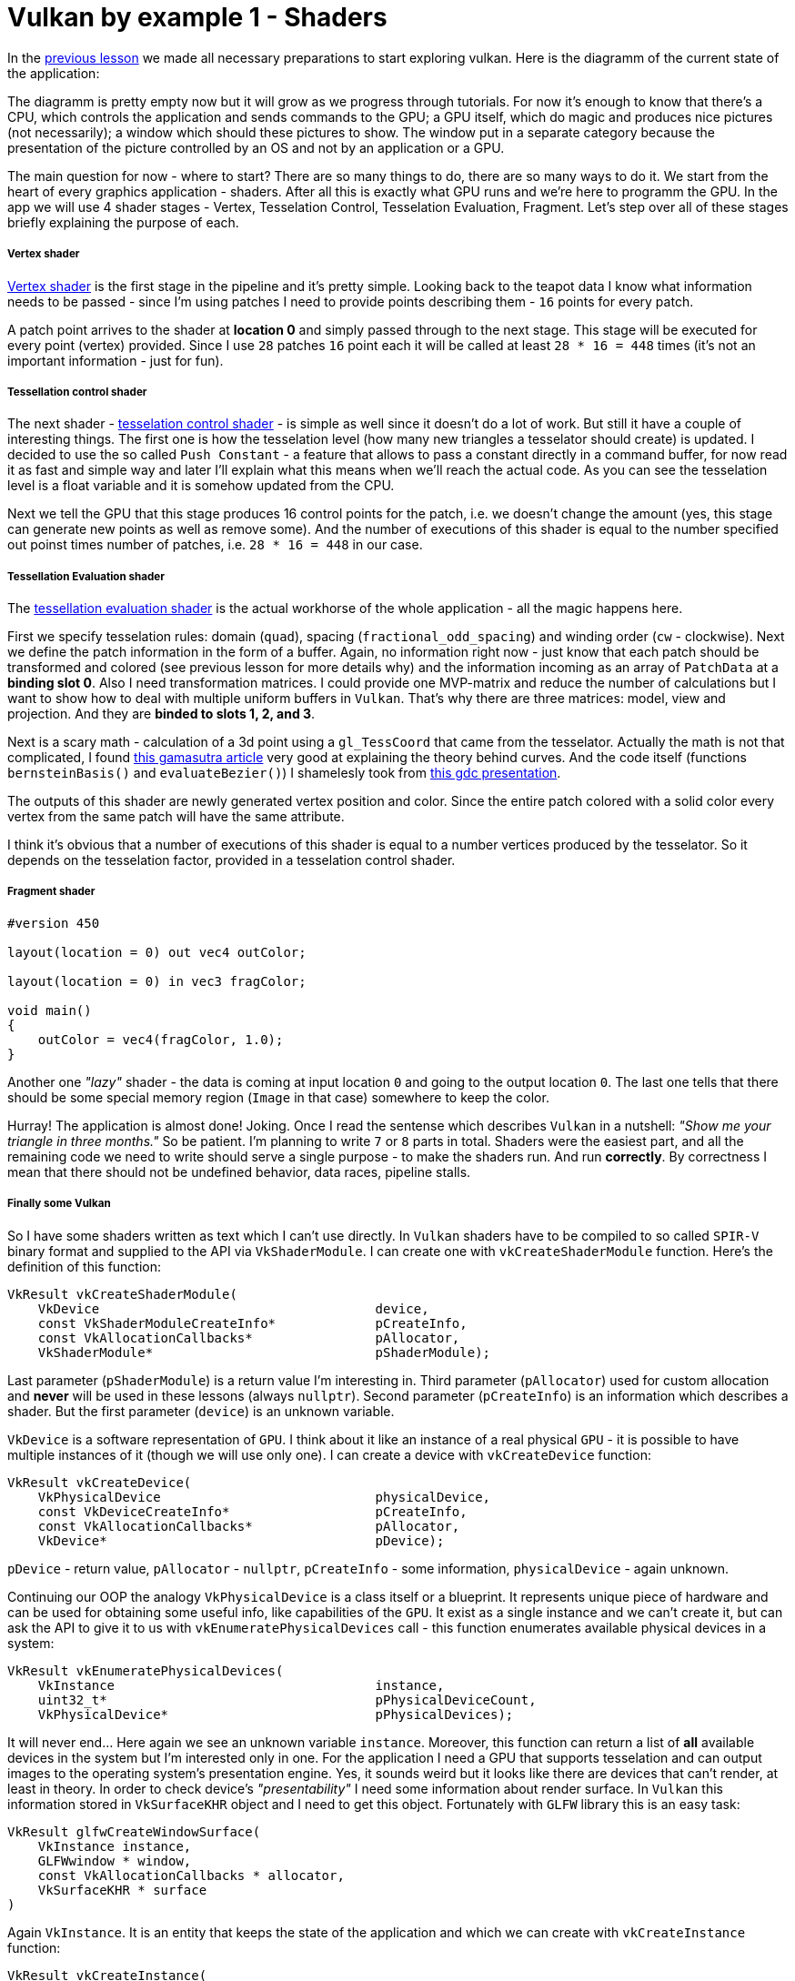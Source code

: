 = Vulkan by example 1 - Shaders
:hp-tags: c++, vulkan, glsl

In the https://TODO[previous lesson] we made all necessary preparations to start exploring vulkan. Here is the diagramm of the current state of the application:

[picture]

The diagramm is pretty empty now but it will grow as we progress through tutorials. For now it's enough to know that there's a CPU, which controls the application and sends commands to the GPU; a GPU itself, which do magic and produces nice pictures (not necessarily); a window which should these pictures to show. The window put in a separate category because the presentation of the picture controlled by an OS and not by an application or a GPU.

The main question for now - where to start? There are so many things to do, there are so many ways to do it. We start from the heart of every graphics application - shaders. After all this is exactly what GPU runs and we're here to programm the GPU. In the app we will use 4 shader stages - Vertex, Tesselation Control, Tesselation Evaluation, Fragment. Let's step over all of these stages briefly explaining the purpose of each.

===== Vertex shader

https://github.com/nikitablack/vulkan_by_example_2/blob/lesson_1/src/teapot/resources/VertexShader.vert[Vertex shader] is the first stage in the pipeline and it's pretty simple. Looking back to the teapot data I know what information needs to be passed - since I'm using patches I need to provide points describing them - `16` points for every patch.

A patch point arrives to the shader at *location 0* and simply passed through to the next stage. This stage will be executed for every point (vertex) provided. Since I use `28` patches `16` point each it will be called at least `28 * 16 = 448` times (it's not an important information - just for fun).

===== Tessellation control shader

The next shader - https://github.com/nikitablack/vulkan_by_example_2/blob/lesson_1/src/teapot/resources/TesselationControlShader.tesc[tesselation control shader] -  is simple as well since it doesn't do a lot of work. But still it have a couple of interesting things. The first one is how the tesselation level (how many new triangles a tesselator should create) is updated. I decided to use the so called `Push Constant` - a feature that allows to pass a constant directly in a command buffer, for now read it as fast and simple way and later I'll explain what this means when we'll reach the actual code. As you can see the tesselation level is a float variable and it is somehow updated from the CPU.

Next we tell the GPU that this stage produces 16 control points for the patch, i.e. we doesn't change the amount (yes, this stage can generate new points as well as remove some). And the number of executions of this shader is equal to the number specified out poinst times number of patches, i.e. `28 * 16 = 448` in our case.

===== Tessellation Evaluation shader

The https://github.com/nikitablack/vulkan_by_example_2/blob/lesson_1/src/teapot/resources/TesselationEvaluationShader.tese[tessellation evaluation shader] is the actual workhorse of the whole application - all the magic happens here.

First we specify tesselation rules: domain (`quad`), spacing (`fractional_odd_spacing`) and winding order (`cw` - clockwise). Next we define the patch information in the form of a buffer. Again, no information right now - just know that each patch should be transformed and colored (see previous lesson for more details why) and the information incoming as an array of `PatchData` at a *binding slot 0*. Also I need transformation matrices. I could provide one MVP-matrix and reduce the number of calculations but I want to show how to deal with multiple uniform buffers in `Vulkan`. That's why there are three matrices: model, view and projection. And they are *binded to slots 1, 2, and 3*.

Next is a scary math - calculation of a 3d point using a `gl_TessCoord` that came from the tesselator. Actually the math is not that complicated, I found https://www.gamasutra.com/view/feature/131755/curved_surfaces_using_bzier_.php[this gamasutra article] very good at explaining the theory behind curves. And the code itself (functions `bernsteinBasis()` and `evaluateBezier()`) I shamelesly took from http://www.gdcvault.com/play/1012740/direct3d[this gdc presentation].

The outputs of this shader are newly generated vertex position and color. Since the entire patch colored with a solid color every vertex from the same patch will have the same attribute.

I think it's obvious that a number of executions of this shader is equal to a number vertices produced by the tesselator. So it depends on the tesselation factor, provided in a tesselation control shader.

===== Fragment shader

----
#version 450

layout(location = 0) out vec4 outColor;

layout(location = 0) in vec3 fragColor;

void main()
{
    outColor = vec4(fragColor, 1.0);
}
----

Another one _"lazy"_ shader - the data is coming at input location `0` and going to the output location `0`. The last one tells that there should be some special memory region (`Image` in that case) somewhere to keep the color.

Hurray! The application is almost done! Joking. Once I read the sentense which describes `Vulkan` in a nutshell: _"Show me your triangle in three months."_ So be patient. I'm planning to write `7` or `8` parts in total. Shaders were the easiest part, and all the remaining code we need to write should serve a single purpose - to make the shaders run. And run *correctly*. By correctness I mean that there should not be undefined behavior, data races, pipeline stalls.

===== Finally some Vulkan

So I have some shaders written as text which I can't use directly. In `Vulkan` shaders have to be compiled to so called `SPIR-V` binary format and supplied to the API via `VkShaderModule`. I can create one with `vkCreateShaderModule` function. Here's the definition of this function:

----
VkResult vkCreateShaderModule(
    VkDevice                                    device,
    const VkShaderModuleCreateInfo*             pCreateInfo,
    const VkAllocationCallbacks*                pAllocator,
    VkShaderModule*                             pShaderModule);
----

Last parameter (`pShaderModule`) is a return value I'm interesting in. Third parameter (`pAllocator`) used for custom allocation and *never* will be used in these lessons (always `nullptr`). Second parameter (`pCreateInfo`) is an information which describes a shader. But the first parameter (`device`) is an unknown variable.

`VkDevice` is a software representation of `GPU`. I think about it like an instance of a real physical `GPU` - it is possible to have multiple instances of it (though we will use only one). I can create a device with `vkCreateDevice` function:

----
VkResult vkCreateDevice(
    VkPhysicalDevice                            physicalDevice,
    const VkDeviceCreateInfo*                   pCreateInfo,
    const VkAllocationCallbacks*                pAllocator,
    VkDevice*                                   pDevice);
----

`pDevice` - return value, `pAllocator` - `nullptr`, `pCreateInfo` - some information, `physicalDevice` - again unknown.

Continuing our OOP the analogy `VkPhysicalDevice` is a class itself or a blueprint. It represents unique piece of hardware and can be used for obtaining some useful info, like capabilities of the `GPU`. It exist as a single instance and we can't create it, but can ask the API to give it to us with `vkEnumeratePhysicalDevices` call - this function enumerates available physical devices in a system:

----
VkResult vkEnumeratePhysicalDevices(
    VkInstance                                  instance,
    uint32_t*                                   pPhysicalDeviceCount,
    VkPhysicalDevice*                           pPhysicalDevices);
----

It will never end... Here again we see an unknown variable `instance`. Moreover, this function can return a list of *all* available devices in the system but I'm interested only in one. For the application I need a GPU that supports tesselation and can output images to the operating system's presentation engine. Yes, it sounds weird but it looks like there are devices that can't render, at least in theory. In order to check device's _"presentability"_ I need some information about render surface. In `Vulkan` this information stored in `VkSurfaceKHR` object and I need to get this object. Fortunately with `GLFW` library this is an easy task:

----
VkResult glfwCreateWindowSurface(
    VkInstance instance,
    GLFWwindow * window,
    const VkAllocationCallbacks * allocator,
    VkSurfaceKHR * surface 
)
----

Again `VkInstance`. It is an entity that keeps the state of the application and which we can create with `vkCreateInstance` function:

----
VkResult vkCreateInstance(
    const VkInstanceCreateInfo*                 pCreateInfo,
    const VkAllocationCallbacks*                pAllocator,
    VkInstance*                                 pInstance);
----

Previously I wrote that `GLFW` library helps with creation of a surface. But this surface thing is special. `VkSurfaceKHR` - this `KHR` ending means that this object is not a part of a _standard_ vulkan, but object which can be obtained through *extensions*. Indeed, presentation is so OS specific that it's very hard to make it as a part of a standard. Or there could be some vendor specific extensions that adds some new functionality. There are instance-level extensions and device-level extensions. Extensions are just strings and I specify them like this in the application:

----
_appData.instanceExtensions.push_back(VK_EXT_DEBUG_REPORT_EXTENSION_NAME);
_appData.deviceExtensions.push_back(VK_KHR_SWAPCHAIN_EXTENSION_NAME);
----

Finally no more unknown variables! But I already forgot why do I need all this... Ah, I wanted to create `Shader Modules`.

To summarize: here's the dependency chain:

----
VkShaderModule 🡢 VkDevice 🡢 VkPhysicalDevice 🡢 VkSurfaceKHR 🡢 VkInstance 🡢 extensions
----

And here's how this chain is managed in the code:

----
// MainApplication.cpp
MainApplication::MainApplication(uint32_t const windowWidth, uint32_t const windowHeight, std::string const & appName) : MainApplication{}
{
	app::MaybeWindow const mbWindow{app::create_window(windowWidth, windowHeight, appName)};
	
	if (!mbWindow)
		throw std::runtime_error{mbWindow.error()};
	
	m_appData.window = *mbWindow;
	
	glfwSetWindowUserPointer(m_appData.window, &m_appData);
	glfwSetKeyCallback(m_appData.window, &app::on_key_press);
	glfwSetWindowSizeLimits(m_appData.window, 640, 480, GLFW_DONT_CARE, GLFW_DONT_CARE);
	glfwSetFramebufferSizeCallback(m_appData.window, app::framebuffer_size_callback);

	app::MaybeAppData mbData{app::MaybeAppData{app::get_required_window_extensions(std::move(m_appData))} // #1
	                         .and_then(app::create_instance) // #2
	                         .and_then(app::create_surface) // #3
	                         .and_then(app::get_physical_device) // #4
	                         .map(app::prepare_device_features) // #5
	                         .and_then(app::create_logical_device) // #6
	                         .and_then(app::create_shader_modules)}; // #7

	if (!mbData)
		throw std::runtime_error{mbData.error()};

	m_appData = std::move(*mbData);

	glfwSetWindowUserPointer(m_appData.window, &m_appData);
}
----

. [[anchor-getting-required-extensions-back]] <<anchor-getting-required-extensions, Getting required extensions>>
. [[anchor-creating-an-instance-back]] <<anchor-creating-an-instance, Creating an instance>>
. [[anchor-creating-a-surface-back]] <<anchor-creating-a-surface, Creating a surface>>
. [[anchor-getting-a-physical-device-back]] <<anchor-getting-a-physical-device, Getting a physical device>>
. [[anchor-preparing-physical-device-features-back]] <<anchor-preparing-physical-device-features, Preparing physical device features>>
. [[anchor-creating-a-logical-device-back]] <<anchor-creating-a-logical-device, Creating a logical device>>
. [[anchor-creating-shader-modules-back]] <<anchor-creating-shader-modules, Creating shader modules>>

Here `MaybeAppData` is an alias to `tl::expected` (a library as a replacement for non-existent yet `std::expected`, see the https://TODO[previous article]) - it can hold an an `AppData` object or be empty, hence the suffix `maybe`.

----
using MaybeAppData = tl::expected<AppData, std::string>;
----

Just look how beautiful the code is. If the first call fails all other calls will not be executed and `expected` object will hold an error instead of valid value. By this error I can find the fail reason. Each function in the chain is a standalone pure function in separate unit - that's how I'm trying to fight the verbosity of a `Vulkan` application (the number of lines easily gets over 1000 even in a simple triangle application). Now I'm going to visit each function trying to explain what it does.

[[anchor-getting-required-extensions]]
===== Getting required extensions

This one is simple because `GLFW` library helps:

----
AppData get_required_window_extensions(AppData data)
{
	uint32_t glfwExtensionCount{0};
	char const * const * const glfwExtensions{glfwGetRequiredInstanceExtensions(&glfwExtensionCount)};
		
	for (uint32_t i{0}; i < glfwExtensionCount; ++i)
		data.instanceExtensions.push_back(glfwExtensions[i]);
		
	return data;
}
----

http://www.glfw.org/docs/latest/group__vulkan.html#ga1abcbe61033958f22f63ef82008874b1[`glfwGetRequiredInstanceExtensions`] returns a list of extesion names required for surface creation. I need this list to create a `VkInstance`, i.e. I need to be sure that my system can draw anything on the screen.

NOTE: I could pass a const reference to `AppData` to avoid copying, but since I need a copy anyway to return a new the state (remember - all functions should be pure) I just let the runtime to do one.

<<anchor-getting-required-extensions-back, Back>>

[[anchor-creating-an-instance]]
===== Creating an instance

With instance extensions names I can create an instance.

----
MaybeAppData create_instance(AppData data)
{
	helpers::MaybeInstance const mbInstance{helpers::create_instance(&data.instanceExtensions, &data.layers)};
	if(!mbInstance)
		return tl::make_unexpected(mbInstance.error());
	
	data.instance = *mbInstance;
	
	return data;
}
----

where `helpers::create_instance` declared/defined in `VkObjectHelpers.h/cpp` files:

----
// VkObjectHelpers.h
using MaybeInstance = tl::expected<VkInstance, std::string>;

// VkObjectHelpers.cpp
MaybeInstance create_instance(vector<char const *> const * const extensions, std::vector<char const *> const * const layers, VkApplicationInfo const * const applicationInfo)
{
	VkInstanceCreateInfo const createInfo{get_instance_create_info(extensions, layers, applicationInfo)};
	
	VkInstance instance{VK_NULL_HANDLE};
	if (vkCreateInstance(&createInfo, nullptr, &instance) != VK_SUCCESS)
	return make_unexpected("failed to create instance");
	
	return instance;
}
----

All objects in `Vulkan` are created by providing information through corrsponding structures. For an instance this structure is `VkInstanceCreateInfo`. I isolated all structure creations in `VkStructHelpers.h/cpp` files.

NOTE: It's possible to use https://github.com/KhronosGroup/Vulkan-Hpp[Vulkan-Hpp] `c++` wrapper by `Khronos`, but I decided to go low-level in this lessons by multiple reasons - first I want to understand every bit of code and for this I want to type everything by myself, and the second reason is a `vulkan.hpp`'s size - it's almost 2MB and more than 40000 lines of code! Man, I don't want to retire waiting the compilation is done.

----
VkInstanceCreateInfo get_instance_create_info(vector<char const *> const * const extensions, vector<char const *> const * const layers, VkApplicationInfo const * const applicationInfo)
{
	VkInstanceCreateInfo info{};
	info.sType = VK_STRUCTURE_TYPE_INSTANCE_CREATE_INFO; // #1
	info.pNext = nullptr; // #2
	info.flags = 0; // #3
	info.pApplicationInfo = applicationInfo; // #4
	info.enabledLayerCount = (layers) ? static_cast<uint32_t>(layers->size()) : 0; // #5
	info.ppEnabledLayerNames = (layers) ? layers->data() : nullptr;
	info.enabledExtensionCount = (extensions) ? static_cast<uint32_t>(extensions->size()) : 0; // #6
	info.ppEnabledExtensionNames = (extensions) ? extensions->data() : nullptr;
	
	return info;
}
----

. Every structure in `Vulkan` have a corresponding name. For `VkInstanceCreateInfo` it is `VK_STRUCTURE_TYPE_INSTANCE_CREATE_INFO`, for other types - other names. I will not mention this anymore for new structures.

. Some information objects can be extended by providing another structure in `pNext` member. For example, information for device memory creation can be extended with additional data that marks memory as shared. This application will not use that feature so I will not mention it anymore.

. This structure doesn't use any flags. In future I will only describe `flags` field only if it's not empty.

. This structure can provide information about application to the driver with `VkApplicationInfo` struct. Since it's only informatical I pass a `nullptr`.

. Layers are used for debugging. In this lesson it's too early for debugging and `layers` vector is empty. Notice how arrays are passed to `Vulkan` - there's no `std::vector` or other similar data structures - only raw pointers. And every array accompanied with it's size.

. I provide extensions I got from `GLFW` window.

<<anchor-creating-an-instance-back, Back>>

[[anchor-creating-a-surface]]
===== Creating a surface

----
MaybeAppData create_surface(AppData data)
{
	assert(data.instance);
	assert(data.window);
	
	if (glfwCreateWindowSurface(data.instance, data.window, nullptr, &data.surface) != VK_SUCCESS)
		return tl::make_unexpected("failed to create window surface");
	
	return data;
}
----

Again `GLFW` library takes care of surface creation with http://www.glfw.org/docs/latest/group__vulkan.html#ga1a24536bec3f80b08ead18e28e6ae965[`glfwCreateWindowSurface`] function which returns `VkResult` indicating the result of the call. Under the hood the library calls platform specific `Vulkan` function, like `vkCreateWin32SurfaceKHR` for `Windows` which uses corresponding info structure `VkWin32SurfaceCreateInfoKHR`. But `GLFW` hides this platform dependent call and this is why I use it.

<<anchor-creating-a-surface-back, Back>>

[[anchor-getting-a-physical-device]]
===== Getting a physical device

We have the Vulkan instance and the window surface, now we can enumerate all available devices (GPUs) and select one fulfilling our needs.

----
MaybeAppData get_physical_device(AppData data)
{
	assert(data.instance);
	assert(data.surface);
	
	helpers::MaybePhysicalDevices const mbPhysicalDevices{helpers::get_physical_devices(data.instance)}; // #1
	if(!mbPhysicalDevices)
		return tl::make_unexpected(mbPhysicalDevices.error());
	
	vector<VkPhysicalDevice> const & physicalDevices{*mbPhysicalDevices};
	
	for(VkPhysicalDevice const d : physicalDevices)
	{
		if(!check_device_suitability(d, data.deviceExtensions)) // #2
			continue;
		
		MaybeSurfaceFormat const mbSurfaceFormat{get_device_surface_format(d, data.surface)}; // #3
		if(!mbSurfaceFormat)
			continue;
		
		MaybePresentMode const mbPresentMode{get_device_surface_present_mode(d, data.surface)}; // #4
		if(!mbPresentMode)
			continue;
		
		MaybeQueueFamilies const mbQueueFamilies{get_device_graphics_and_present_queue_families(d, data.surface)}; // #5
		if(!mbQueueFamilies)
			continue;
		
		data.physicalDevice = d;
		tie(data.graphicsFamilyQueueIndex, data.presentFamilyQueueIndex) = *mbQueueFamilies;
		data.surfaceFormat = *mbSurfaceFormat;
		data.surfacePresentMode = *mbPresentMode;
		
		vkGetPhysicalDeviceProperties(data.physicalDevice, &data.physicalDeviceProperties); // #6
		
		return data;
	}
	
	return tl::make_unexpected("failed to find suitable device");
}
----

As can be seen the function calls other functions. Let's investigate each in order.

. [[anchor-getting-physical-devices-back]] <<anchor-getting-physical-devices, Getting physical devices>>
. [[anchor-checking-physical-device-suitability-back]] <<anchor-checking-physical-device-suitability, Checking physical device suitability>>
. [[anchor-getting-physical-device-surface-format-back]] <<anchor-getting-physical-device-surface-format, Getting physical device surface format>>
. [[anchor-getting-physical-device-surface-present-mode-back]] <<anchor-getting-physical-device-surface-present-mode, Getting physical device surface present mode>>
. [[anchor-getting-queues-families-back]] <<anchor-getting-queues-families, Getting queues families>>
. [[anchor-getting-physical-device-properties-back]] <<anchor-getting-physical-device-properties, Getting physical device properties>>

[[anchor-getting-physical-devices]]
*Getting a physical device*

First I get all available devices in my system with the helper function:

----
MaybePhysicalDevices get_physical_devices(VkInstance const instance)
{
	assert(instance);
	
	uint32_t deviceCount{0};
	if(vkEnumeratePhysicalDevices(instance, &deviceCount, nullptr) != VK_SUCCESS || deviceCount == 0) // #a
		return make_unexpected("failed to find GPUs with Vulkan support");
	
	vector<VkPhysicalDevice> physicalDevices(deviceCount);
	if(vkEnumeratePhysicalDevices(instance, &deviceCount, physicalDevices.data()) != VK_SUCCESS) // #b
		return make_unexpected("failed to find GPUs with Vulkan support");
	
	return physicalDevices;
}
----

.. A typical pattern in `Vulkan` - if you want to get the number of something you call a function with a null argument. So I call `vkEnumeratePhysicalDevices` with last argument as `nullptr` and the implementation fills `deviceCount` with an actual number of devices.

.. This time I call `vkEnumeratePhysicalDevices` with a pointer to the container and the implementation fills the container with `deviceCount` physical devices.

<<anchor-getting-physical-devices-back, Back>>

[[anchor-checking-physical-device-suitability]]
*Checking physical device suitability*

Next I iterate over all devices and check if the current one fits our needs:

----
bool check_device_suitability(VkPhysicalDevice const physicalDevice, vector<char const *> const & requiredExtensions)
{
	VkPhysicalDeviceProperties deviceProperties{};
	vkGetPhysicalDeviceProperties(physicalDevice, &deviceProperties); // #a
	
	if (deviceProperties.deviceType != VK_PHYSICAL_DEVICE_TYPE_DISCRETE_GPU) // #b
		return false;
	
	VkPhysicalDeviceFeatures deviceFeatures{};
	vkGetPhysicalDeviceFeatures(physicalDevice, &deviceFeatures); // #c
	
	if (!deviceFeatures.tessellationShader) // #d
		return false;
	
	if (deviceProperties.limits.maxTessellationPatchSize < 16) // #e
		return false;
	
	if (!deviceFeatures.fillModeNonSolid) // #f
		return false;
	
	if (!check_required_device_extensions(physicalDevice, requiredExtensions)) // #g
		return false;
	
	return true;
}
----

.. First I get device properties with `vkGetPhysicalDeviceProperties` call. This function never fails according to specs so no checks here.

.. One of my test machines have 2 GPUs and I want to use the more powerfull one so I ignore all non discrete adapters (i.e. integrated). But if your laptop have a modern Intel GPU you can remove this check.

.. Next I get device features. The difference between properties and features is that the former is a general properties which just show the GPU capabilities while the latter can be enabled or disabled per request.

.. Here I check that a _tesselation feature_ can be enabled for the considered device.

.. Next I check the size of a patch. Remember that I'm using 16 point patches so I need to be sure the GPU knows how to deal with them. This is a GPU _property_ and it can be requested only if the corresponding _feature_ (`deviceFeatures.tessellationShader`) is supported.

.. Next feature to check is an ability to draw in wireframe mode.

.. And the last one thing to do for now is to check if required extensions are supported by the selected device. Remember, earlier I mentioned extensions and we even added some for the instance creation. You can think of instance extensions as global ones, i.e. you turn them on once per application. But device extensions can be turned on, well, per device. One of the examples of such extensions is `VK_KHR_SWAPCHAIN_EXTENSION_NAME` - the extension that is needed for swap chain creation. Since we don't know yet what is it this list of required extensions is empty. But later when we need one we just add the string to the vector. The `check_required_device_extensions` defined so:

----
bool check_required_device_extensions(VkPhysicalDevice const physicalDevice, vector<char const *> const & requiredExtensions)
{
	app::helpers::MaybeExtensionProperties mbExtensions{app::helpers::get_physical_device_device_extension_properties(physicalDevice)};
	if(!mbExtensions)
		return false;
	
	vector<VkExtensionProperties> const & availableExtensions{*mbExtensions};
	
	for (char const * element : requiredExtensions)
	{
		if (find_if(begin(availableExtensions), end(availableExtensions), [element](VkExtensionProperties const & extensionProp) { return strcmp(element, extensionProp.extensionName) == 0; }) == end(availableExtensions))
			return false;
	}
	
	return true;
}
----

Where the helper function lools like this:

----
MaybeExtensionProperties get_physical_device_device_extension_properties(VkPhysicalDevice const physicalDevice)
{
	assert(physicalDevice);
	
	uint32_t extensionCount{0};
	if (vkEnumerateDeviceExtensionProperties(physicalDevice, nullptr, &extensionCount, nullptr) != VK_SUCCESS)
		return make_unexpected("failed to get physical device extension properties");
	
	vector<VkExtensionProperties> extensions(extensionCount);
	if (vkEnumerateDeviceExtensionProperties(physicalDevice, nullptr, &extensionCount, extensions.data()) != VK_SUCCESS)
		return make_unexpected("failed to get physical device extension properties");
	
	return extensions;
}
----

Here we see the familiar pattern for obtaining the list of elements of unknown size in Vulkan.

<<anchor-checking-physical-device-suitability-back, Back>>

[[anchor-getting-physical-device-surface-format]]
*Getting physical device surface format*

Next I try to get an underlying window surface format - we need to know it since we want to render to that surface and we want our picture to be correct.

----
MaybeSurfaceFormat get_device_surface_format(VkPhysicalDevice const physicalDevice, VkSurfaceKHR const surface)
{
	app::helpers::MaybePhysicalDevicesSurfaceFormats const mbFormats{app::helpers::get_physical_devices_surface_formats(physicalDevice, surface)}; // #a
	if (!mbFormats)
		return tl::make_unexpected(mbFormats.error());
	
	vector<VkSurfaceFormatKHR> const formats{*mbFormats};

	if (formats.size() == 1 && formats[0].format == VK_FORMAT_UNDEFINED)
		return VkSurfaceFormatKHR{VK_FORMAT_B8G8R8A8_UNORM, VK_COLOR_SPACE_SRGB_NONLINEAR_KHR}; // #b
	
	if (auto const it = find_if(begin(formats), end(formats), [](VkSurfaceFormatKHR const f) { return f.format == VK_FORMAT_B8G8R8A8_UNORM && f.colorSpace == VK_COLOR_SPACE_SRGB_NONLINEAR_KHR; }); it != end(formats))
		return VkSurfaceFormatKHR{VK_FORMAT_B8G8R8A8_UNORM, VK_COLOR_SPACE_SRGB_NONLINEAR_KHR}; // #c
	
	return formats[0]; // #d
}
----

.. `get_physical_devices_surface_formats` lives in the helper file:

----
MaybePhysicalDevicesSurfaceFormats get_physical_devices_surface_formats(VkPhysicalDevice const physicalDevice, VkSurfaceKHR const surface)
{
	assert(physicalDevice);
	assert(surface);
	
	uint32_t formatsCount{0};
	if (vkGetPhysicalDeviceSurfaceFormatsKHR(physicalDevice, surface, &formatsCount, nullptr) != VK_SUCCESS)
		return make_unexpected("failed to get physical device surface formats");
	
	vector<VkSurfaceFormatKHR> formats(formatsCount);
	if (formatsCount == 0 || vkGetPhysicalDeviceSurfaceFormatsKHR(physicalDevice, surface, &formatsCount, formats.data()) != VK_SUCCESS)
		return make_unexpected("failed to get physical device surface formats");
	
	return formats;
}
----

Nothing new or anything to talk about. It just gives us the list of all formats gpu supports for the given device and the surface.

[start=2]
.. Having a list of supported formats for the selected device we need to choose the one we will use. Here's a quote from the specification:

[source]
----
If pSurfaceFormats includes just one entry, whose value for format is VK_FORMAT_UNDEFINED, surface has no preferred format. In this case, the application can use any valid VkFormat value.
----

So if this condition is true I simply return `VK_FORMAT_B8G8R8A8_UNORM` as format and `VK_COLOR_SPACE_SRGB_NONLINEAR_KHR` as a color space.

[start=3]
.. If the previous condition was not true I iterate over all supported formats searching for the one I like (`{VK_FORMAT_B8G8R8A8_UNORM, VK_COLOR_SPACE_SRGB_NONLINEAR_KHR}`).

.. Finally if the desired format was not found I just return the first one.

<<anchor-getting-physical-device-surface-format-back, Back>>

[[anchor-getting-physical-device-surface-present-mode]]
*Getting physical device surface present mode*

Next I try to get an underlying window surface pesent mode. As you now a monitor works with some fequency. For example, if the monitor have the frequency 60Hz it needs to present a picture every 1/60th of a second. The OS takes care about this presentation and all we need to do is to provide presentation engine an image to show. Also you may know that a monitors displays a picture not immidiately but line by line, it just do it very fast. Now think what can happen if,say the engine displayed a half of the picture and we provided a new one? Right - the engine continues to present but the picture it started with but the new one. So on the screen we have the combination of two images - so called _tearing_. Sometimes this is a desirable behavior and sometimes we want to avoid it. This is why we need to specify a presentation mode. And this is how I do it in code:

----
MaybePresentMode get_device_surface_present_mode(VkPhysicalDevice const physicalDevice, VkSurfaceKHR const surface)
{
	app::helpers::MaybePhysicalDevicesSurfacePresentModes const mbPresentModes{app::helpers::get_physical_device_surface_present_modes(physicalDevice, surface)}; // #a
	if (!mbPresentModes)
		return tl::make_unexpected(mbPresentModes.error());
	
	vector<VkPresentModeKHR> const presentModes{*mbPresentModes};

	if (auto const it = find(begin(presentModes), end(presentModes), VK_PRESENT_MODE_MAILBOX_KHR); it != end(presentModes)) // #b
		return VK_PRESENT_MODE_MAILBOX_KHR;
	
	if (auto const it = find(begin(presentModes), end(presentModes), VK_PRESENT_MODE_IMMEDIATE_KHR); it != end(presentModes)) // #c
		return VK_PRESENT_MODE_IMMEDIATE_KHR;
	
	return VK_PRESENT_MODE_FIFO_KHR; // #d
}
----

.. `get_physical_device_surface_present_modes` is in the helper file:

----
MaybePhysicalDevicesSurfacePresentModes get_physical_device_surface_present_modes(VkPhysicalDevice const physicalDevice, VkSurfaceKHR const surface)
{
	assert(physicalDevice);
	assert(surface);
	
	uint32_t presentModesCount{0};
	if (vkGetPhysicalDeviceSurfacePresentModesKHR(physicalDevice, surface, &presentModesCount, nullptr) != VK_SUCCESS)
		return make_unexpected("failed to get physical device surface present modes");
	
	vector<VkPresentModeKHR> presentModes(presentModesCount);
	if (presentModesCount == 0 || vkGetPhysicalDeviceSurfacePresentModesKHR(physicalDevice, surface, &presentModesCount, presentModes.data()) != VK_SUCCESS)
		return make_unexpected("failed to get physical device surface present modes");
	
	return presentModes;
}
----

Nothing spesial here.

[start=2]
.. If we don't want the tearing in our application we tell presentation engine to use it's internal queue - now the pending requests will be added to that queue and when the engine is ready to display it aquires the image from the queue begining by removing it. So we never see the tearing. `VK_PRESENT_MODE_MAILBOX_KHR` tells engine to use a single-entry queue, meaning that the pending requests will be replaced by newest ones. There's no guarantee that the GPU supports this mode.

.. If the previous attempt to find a mode was not succesfull we try to find another one - `VK_PRESENT_MODE_IMMEDIATE_KHR`. This mode does not use a queue so it behaves like I described above - with a possible tearing. The mode is not guaranteed to be presented.

.. `VK_PRESENT_MODE_FIFO_KHR` is the only mode required to be supported so I return it if previous attempts failed. This mode uses a queue as well but the size is not specified (I suppose it's implementation-defined). The difference with `VK_PRESENT_MODE_MAILBOX_KHR` is  that if the queue is full the application will be blocked until the engine remove available image and free the place in the queue.

<<anchor-getting-physical-device-surface-present-mode-back, Back>>

[[anchor-getting-queues-families]]
*Getting queues families*

In this step I'm trying to get so called _queue families_ for the device. As you may know the CPU communicates with the GPU via commands. In Vulkan we record these commands with special functions like `vkCmdDraw` or `vkCmdBindVertexBuffers` to a so called _command buffer_. After a set of commands is ready it needs to be sent to the device. We don't send it directly but put to some queue and the implementation later consumes that queue. I understand these queues as connections between the CPU and the GPU (software connections of course). Vulkan defines 5 different family queues - `VK_QUEUE_GRAPHICS_BIT`, `VK_QUEUE_COMPUTE_BIT`, `VK_QUEUE_TRANSFER_BIT`, `VK_QUEUE_SPARSE_BINDING_BIT` and `VK_QUEUE_PROTECTED_BIT`. Each queue supports certain operations so we need to be carefull when submiting commands. Specification tells supported queue type for every command. There's one guarantee from Vulkan that graphics queue (`VK_QUEUE_GRAPHICS_BIT`) supports transfer operations as well, so if you have to submit a transfer command you can do it with that queue, no need to create a transfer queue (`VK_QUEUE_TRANSFER_BIT`).

So why do we need multiple queue families? Well, in theory using multiple queues can speed up the application - the submission of commands hapeens in parallel. And you know the word _parralel_ is the sinonym to _good_. How this works is described by Matt Pettineo (aka MJP) in these https://mynameismjp.wordpress.com/2018/03/06/breaking-down-barriers-part-1-whats-a-barrier/[amazing article series].

There's another thing. Each queue family can have *multiple* queues, hence the name _family_. So, again in theory, you can use multiple queues from the same family to submit commands faster, you just need a proper GPU. 

----
MaybeQueueFamilies get_device_graphics_and_present_queue_families(VkPhysicalDevice const physicalDevice, VkSurfaceKHR const surface)
{
	vector<VkQueueFamilyProperties> const queueFamilies{app::helpers::get_queue_family_properties(physicalDevice)}; // #a
	
	for (size_t i{0}; i < queueFamilies.size(); ++i) // #b
	{
		VkQueueFamilyProperties queueFamily{queueFamilies[i]};
		
		if (queueFamily.queueCount > 0 && (queueFamily.queueFlags & VK_QUEUE_GRAPHICS_BIT))
		{
			VkBool32 presentSupported{VK_FALSE};
			vkGetPhysicalDeviceSurfaceSupportKHR(physicalDevice, static_cast<uint32_t>(i), surface, &presentSupported);
			
			if (presentSupported)
				return make_tuple(static_cast<uint32_t>(i), static_cast<uint32_t>(i));
		}
	}
	
	int graphicsQueueIndex{-1};
	for (size_t i{0}; i < queueFamilies.size(); ++i) // #c
	{
		VkQueueFamilyProperties queueFamily{queueFamilies[i]};
		
		if (queueFamily.queueCount > 0 && queueFamily.queueFlags & VK_QUEUE_GRAPHICS_BIT)
		{
			graphicsQueueIndex = static_cast<int>(i);
			break;
		}
	}
	
	if (graphicsQueueIndex == -1)
		return tl::make_unexpected("failed to find graphics queue");
	
	int presentQueueIndex{-1};
	for (size_t i{0}; i < queueFamilies.size(); ++i) // #d
	{
		VkQueueFamilyProperties const queueFamily{queueFamilies[i]};
		
		if (queueFamily.queueCount > 0)
		{
			VkBool32 presentSupported{VK_FALSE};
			vkGetPhysicalDeviceSurfaceSupportKHR(physicalDevice, static_cast<uint32_t>(i), surface, &presentSupported);
			
			if (presentSupported)
			{
				presentQueueIndex = static_cast<int>(i);
				break;
			}
		}
	}
	
	if (presentQueueIndex == -1)
		return tl::make_unexpected("failed to find present queue");
	
	return make_tuple(static_cast<uint32_t>(graphicsQueueIndex), static_cast<uint32_t>(presentQueueIndex)); // #e
}
----

.. First I get all available families for the given device.

----
vector<VkQueueFamilyProperties> get_queue_family_properties(VkPhysicalDevice const physicalDevice)
{
	uint32_t queueFamilyCount{0};
	vkGetPhysicalDeviceQueueFamilyProperties(physicalDevice, &queueFamilyCount, nullptr);

	vector<VkQueueFamilyProperties> queueFamilies(queueFamilyCount);
	vkGetPhysicalDeviceQueueFamilyProperties(physicalDevice, &queueFamilyCount, queueFamilies.data());

	return queueFamilies;
}
----

I bet you already can recognize this pattern with closed eyes. Function `vkGetPhysicalDeviceQueueFamilyProperties` can't fail and I return the result directly.

[start=2]
.. Next I try to find proper family queue. In my application I will use 2 different queus. I need to render, i.e. call graphic commands, so `VK_QUEUE_GRAPHICS_BIT` is needed for sure. I check it with a line `queueFamily.queueFlags & VK_QUEUE_GRAPHICS_BIT`. Also I need to present the final image so I need to be sure that the queue family can do this. Function `vkGetPhysicalDeviceSurfaceSupportKHR` takes a device, a family index and a surface and sets `presentSupported` to `true` if the provided queue supports presentation for the provided device and surface. In this block I try to find a single queue which supports both operations. If it found I return family index - the same for both queue families.

.. If the previous search failed I try to find a queue which can do graphics only. If there's no such queue we are doomed and have to run to the nearest shop to buy a modrn GPU.

.. Here I continue my search - try to find a queue which can do presentation only.

.. If both graphics and present queue family indices were found I return them as a tuple.

<<anchor-getting-queues-families-back, Back>>

[[anchor-getting-physical-device-properties]]
*Getting physical device properties*

If the previous step was successfull we got aphysical device that fits our needs. Now I save the information we gathered to a state object. If there was a fail during one of the requests I continue to search.

<<anchor-getting-physical-device-properties-back, Back>>

That's was a lenghty funtion. Thankfully there are not many such a verbose actions so let's move on.

<<anchor-getting-a-physical-device-back, Back>>

[[anchor-preparing-physical-device-features]]
===== Preparing device features.

Since we have a physical device at this point we can create a logical device `VkDevice` with `vkCreateDevice()`. One of the parameters in this function is `VkPhysicalDeviceFeatures`. We can request these features with `vkGetPhysicalDeviceFeatures` as we did when requested for the device suitability and just pass them as it is. But in this case we will activate all supported features even those we are not interested in. This can lead to performance loss. For example, `robustBufferAccess` is not needed for my application and this is what documantation says:

[source]
----
Some features, such as robustBufferAccess, may incur a run-time performance cost. Application writers should carefully consider the implications of enabling all supported features.
----

So I turn on only what I need - tesselation and wireframe rendering.

----
AppData prepare_device_features(AppData data)
{
	data.physicalDeviceFeatures.tessellationShader = VK_TRUE;
	data.physicalDeviceFeatures.fillModeNonSolid = VK_TRUE;
	data.physicalDeviceFeatures.vertexPipelineStoresAndAtomics = VK_TRUE;
	
	return data;
}
----

NOTE: At the moment of writing the validation layers (this topic not covered yet) reports a false error - `Shader requires vertexPipelineStoresAndAtomics but is not enabled on the device`. Though if you look at the tesselation eveluation shader declaration you will see that I marked one of the buffers as `readonly`. This is indeed a bug and already was reported https://github.com/KhronosGroup/Vulkan-ValidationLayers/issues/73[here].

<<anchor-preparing-physical-device-features-back, Back>>

[[anchor-creating-a-logical-device]]
===== Creating logical device

Now it's time for the logical device. Remember, the logical device is a software representation of the gpu and it's needed almost for every other Vulkan function call.

----
MaybeAppData create_logical_device(AppData data)
{
	assert(data.physicalDevice);
	
	std::vector<uint32_t> queueIndices{data.graphicsFamilyQueueIndex}; // #1
	std::vector<std::vector<float>> queueNumAndPriorities{{1.0f}}; // #2
	
	if(data.graphicsFamilyQueueIndex != data.presentFamilyQueueIndex) // #3
	{
		queueIndices.push_back(data.presentFamilyQueueIndex);
		queueNumAndPriorities.push_back({1.0f});
	}
	
	helpers::MaybeDevice const mbDevice{helpers::create_device(data.physicalDevice, &queueIndices, &queueNumAndPriorities, &data.physicalDeviceFeatures, &data.deviceExtensions)}; // #4
	if(!mbDevice)
		return tl::make_unexpected(mbDevice.error());
	
	data.device = *mbDevice;
	
	return data;
}
----

. When creating a logical device we need to tell the driver which queues will be used with the selected gpu. When we selected a physical device we got a couple of queues we need for the application (graphics and present queues) in the form of indices. When the logical device is created the specified queues will be creatte as well.

. If within the family multiple queues are used we can specify priorities for them. A queue with a higher priority theoretically can get more processing time than a queue with a lower priority. In the demo I will use only one queue per family so I simply leave priorities set to 1. By the way, the valid range is in 0.0 - 1.0 interval.

. As I told before the application uses two queues - graphics (for rendering and copy operations) and present (for presenting). It is absolutely valid that a single queue can handle both types of operations and most likely your GPU have such a queue. But for the safety we need to deal with the situation when they are different. So if they are I just provide the index and priority.

. Now I pass the parameters to a helper function:

----
MaybeDevice create_device(VkPhysicalDevice const physicalDevice, vector<uint32_t> const * const queueIndices, vector<vector<float>> const * const queuePriorities, VkPhysicalDeviceFeatures const * const features, vector<char const *> const * const extensions)
{
	assert(physicalDevice);
	assert(queueIndices);
	assert(!queueIndices->empty());
	assert(queuePriorities);
	assert(queueIndices->size() == queuePriorities->size());
	
	vector<VkDeviceQueueCreateInfo> queueCreateInfos{}; // #a
	queueCreateInfos.reserve(queueIndices->size());
	
	for(size_t i{0}; i < queueIndices->size(); ++i)
		queueCreateInfos.push_back(get_device_queue_create_info(queueIndices->at(i), &queuePriorities->at(i))); // #b
	
	VkDeviceCreateInfo const createInfo{get_device_create_info(&queueCreateInfos, features, extensions)}; // #c
	
	VkDevice device{VK_NULL_HANDLE};
	if (vkCreateDevice(physicalDevice, &createInfo, nullptr, &device) != VK_SUCCESS) // #d
		return make_unexpected("failed to create logical device");
	
	return device;
}
----

.. First I reserve a place for `VkDeviceQueueCreateInfo`. I will repeat that in the application the maximum number of queues can be 2 (for graphics and present queue) but usually it will be 1 since most hardware provide a queue that supports both types of operations.

.. Next I create an info for every queue that should be created:

----
VkDeviceQueueCreateInfo get_device_queue_create_info(uint32_t const queueFamilyIndex, vector<float> const * const queuePriorities)
{
	assert(queuePriorities);
	assert(!queuePriorities->empty());
	
	VkDeviceQueueCreateInfo info{};
	info.sType = VK_STRUCTURE_TYPE_DEVICE_QUEUE_CREATE_INFO;
	info.pNext = nullptr;
	info.flags = 0;
	info.queueFamilyIndex = queueFamilyIndex;
	info.queueCount = static_cast<uint32_t>(queuePriorities->size());
	info.pQueuePriorities = queuePriorities->data();
	
	return info;
}
----

[start=3]
.. Next is a logical device info:

----
VkDeviceCreateInfo get_device_create_info(vector<VkDeviceQueueCreateInfo> const * const queueCreateInfos, VkPhysicalDeviceFeatures const * const deviceFeatures, vector<char const *> const * const deviceExtensions)
{
	assert(queueCreateInfos);
	assert(!queueCreateInfos->empty());
	
	VkDeviceCreateInfo info{};
	info.sType = VK_STRUCTURE_TYPE_DEVICE_CREATE_INFO;
	info.pNext = nullptr;
	info.flags = 0;
	info.queueCreateInfoCount = static_cast<uint32_t>(queueCreateInfos->size());
	info.pQueueCreateInfos = queueCreateInfos->data();
	info.enabledLayerCount = 0;
	info.ppEnabledLayerNames = nullptr;
	info.enabledExtensionCount = deviceExtensions ? static_cast<uint32_t>(deviceExtensions->size()) : 0;
	info.ppEnabledExtensionNames = deviceExtensions ? deviceExtensions->data() : nullptr;
	info.pEnabledFeatures = deviceFeatures;
	
	return info;
}
----

At this point you should know every parameter meaning so I will not stop to describe them. Just mention that for now there's no any device extensions.

[start=4]
.. And finaly a Vulkan call. `vkCreateDevice` takes a physical device which logical representation we need and filled info structure and outputs created `VkDevice`.

Haleluja! Now we have everything for our shaders.

<<anchor-creating-a-logical-device-back, Back>>

[[anchor-creating-shader-modules]]
===== Creating shader modules

And again, shader modules creation is done in a standalone function:

----
MaybeAppData create_shader_modules(AppData data)
{
	assert(data.device);
	
	{
		MaybeShaderData const mbShaderData{load_shader("VertexShader.spv")}; // #1
		if (!mbShaderData)
			tl::make_unexpected(mbShaderData.error());

		helpers::MaybeShaderModule const mbVertexShaderModule{helpers::create_shader_module(data.device, &(*mbShaderData))}; // #2
		if (!mbVertexShaderModule)
			return tl::make_unexpected(mbVertexShaderModule.error());

		data.vertexShaderModule = *mbVertexShaderModule;
	}

	{
		MaybeShaderData const mbShaderData{load_shader("TesselationControlShader.spv")};
		if (!mbShaderData)
			tl::make_unexpected(mbShaderData.error());

		helpers::MaybeShaderModule const mbTessControlShaderModule{helpers::create_shader_module(data.device, &(*mbShaderData))};
		if (!mbTessControlShaderModule)
			return tl::make_unexpected(mbTessControlShaderModule.error());

		data.tessControlShaderModule = *mbTessControlShaderModule;
	}

	{
		MaybeShaderData const mbShaderData{load_shader("TesselationEvaluationShader.spv")};
		if (!mbShaderData)
			tl::make_unexpected(mbShaderData.error());

		helpers::MaybeShaderModule const mbTessEvaluationShaderModule{helpers::create_shader_module(data.device, &(*mbShaderData))};
		if (!mbTessEvaluationShaderModule)
			return tl::make_unexpected(mbTessEvaluationShaderModule.error());

		data.tessEvaluationShaderModule = *mbTessEvaluationShaderModule;
	}

	{
		MaybeShaderData const mbShaderData{load_shader("FragmentShader.spv")};
		if (!mbShaderData)
			tl::make_unexpected(mbShaderData.error());

		helpers::MaybeShaderModule const mbFragmentShaderModule{helpers::create_shader_module(data.device, &(*mbShaderData))};
		if (!mbFragmentShaderModule)
			return tl::make_unexpected(mbFragmentShaderModule.error());

		data.fragmentShaderModule = *mbFragmentShaderModule;
	}

	return data;
}
----

. [[anchor-loading-a-shader-binary-back]] <<anchor-loading-a-shader-binary, Loading a shader binary>>
. [[anchor-creating-a-shader-module-back]] <<anchor-creating-a-shader-module, Creating a shader module>>

[[anchor-loading-a-shader-binary]]
*Loading a shader binary*

In order to create a shader module we need to load a compiled 'SPIR-V' data:

----
using MaybeShaderData = tl::expected<vector<char>, string>;

MaybeShaderData load_shader(string const & fileName)
{
	ifstream file{fileName, ios::ate | ios::binary}; // #a

	if (!file.is_open())
		return tl::make_unexpected("failed to open shader file");

	size_t const fileSize{static_cast<size_t>(file.tellg())};
	vector<char> buffer(fileSize);

	file.seekg(0);
	file.read(buffer.data(), fileSize);

	file.close();

	if (!file)
		return tl::make_unexpected("failed to read shader file");

	if (buffer.empty() || buffer.size() % 4 != 0) // #b
		return tl::make_unexpected("failed to read shader file");

	return buffer;
}
----

.. With a help of usual standard binary stream we load specified file. Here we search for the file in the same folder as executable.

.. Specification requires that the size of a code to be a multiple of 4 and here we check that everything is ok.

<<anchor-loading-a-shader-binary-back, Back>>

[[anchor-creating-a-shader-module]]
*Creating a shader module*

Another helper function:

----
MaybeShaderModule create_shader_module(VkDevice const device, vector<char> const * const shaderCode)
{
	assert(device);
	
	VkShaderModuleCreateInfo createInfo{get_shader_module_create_info(shaderCode)};
	
	VkShaderModule shaderModule{VK_NULL_HANDLE};
	if (vkCreateShaderModule(device, &createInfo, nullptr, &shaderModule) != VK_SUCCESS)
		return make_unexpected("failed to create shader module");
	
	return shaderModule;
}
----

As usual I need a structure first:

----
VkShaderModuleCreateInfo get_shader_module_create_info(vector<char> const * const shaderCode)
{
	assert(shaderCode);
	assert(!shaderCode->empty());
	assert(shaderCode->size() % 4 == 0);
	
	VkShaderModuleCreateInfo info{};
	info.sType = VK_STRUCTURE_TYPE_SHADER_MODULE_CREATE_INFO;
	info.pNext = nullptr;
	info.flags = 0;
	info.codeSize = shaderCode->size();
	info.pCode = reinterpret_cast<uint32_t const *>(shaderCode->data()); // #a
	
	return info;
}
----

.. Rather strange that the code should be passed as a pointer to `uint32_t` instead of expected pointer to `char`. A code with reinterpret casting always looks very suspicious to me but I double checked - there's no undefined behavior.

With the structure a can call `vkCreateShaderModule` to create a shader module.

<<anchor-creating-a-shader-module-back, Back>>

This steps should be repeated for every shader type. Since they are identical I will not describe them.

One more thing must be said about the shaders. Previously I wrote that each shader source should be compiled with a special tool called `glslangValidator`. It is very tedious to recompile each shader after a tine change so it would be cool to add shader compilation as a part of the build process. I wrote a CMake function that creates a target for provided shaders and adds it as a dependency to a main application so if something changed the data will be recompiled during the normal application build (or you can build each target separately if you wish).

----
function(addCompileShadersCommand)
    cmake_parse_arguments(addCompileShadersCommand "" "TARGET_NAME;OUTPUT_DIR" "SHADERS" ${ARGN})

    if(NOT addCompileShadersCommand_TARGET_NAME)
        message(FATAL_ERROR "Provide unique target name")
    endif()

    if(NOT addCompileShadersCommand_SHADERS)
        message(FATAL_ERROR "At least one shader file name should be provided")
    endif()

    set(FILE_NAMES "")
    set(OUTPUT_PATHS "")

    foreach(shader ${addCompileShadersCommand_SHADERS})
        get_filename_component(VAR ${shader} NAME_WE)
        list(APPEND FILE_NAMES ${VAR})
        list(APPEND OUTPUT_PATHS ${addCompileShadersCommand_OUTPUT_DIR}/${VAR}.spv)

        add_custom_command(OUTPUT ${addCompileShadersCommand_OUTPUT_DIR}/${VAR}.spv
                COMMAND ${GLSL_VALIDATOR} -V ${shader} -o ${addCompileShadersCommand_OUTPUT_DIR}/${VAR}.spv
                DEPENDS ${shader}
                )
    endforeach()

    add_custom_target(${addCompileShadersCommand_TARGET_NAME}
            DEPENDS ${OUTPUT_PATHS}
            COMMENT "Compiling ${FILE_NAMES}"
            )

    add_dependencies(teapot ${addCompileShadersCommand_TARGET_NAME})
endfunction()
----

The function expects a target name, an output directory and a list of shader files. And it's called like this:

----
addCompileShadersCommand(TARGET_NAME shaders
        OUTPUT_DIR ${CMAKE_BINARY_DIR}/bin
        SHADERS
        ${CMAKE_CURRENT_SOURCE_DIR}/resources/VertexShader.vert
        ${CMAKE_CURRENT_SOURCE_DIR}/resources/TesselationControlShader.tesc
        ${CMAKE_CURRENT_SOURCE_DIR}/resources/TesselationEvaluationShader.tese
        ${CMAKE_CURRENT_SOURCE_DIR}/resources/FragmentShader.frag
        )
----

Of cource it's possible to create a separate target for every shader but I decided to place everything into one.

<<anchor-creating-shader-modules-back, Back>>